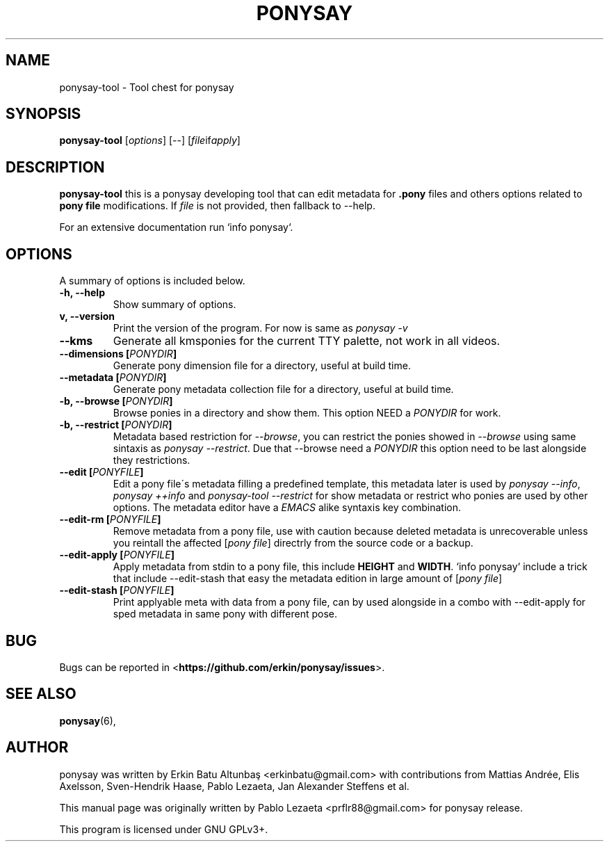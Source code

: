 .\"                                      
.\" First parameter, NAME, should be all caps
.\" Second parameter, SECTION, should be 1-8, maybe w/ subsection
.\" other parameters are allowed: see man(7), man(1)
.TH PONYSAY 0 "April 05, 2013"
.\" Please adjust this date whenever revising the manpage.
.\"
.\" Some roff macros, for reference:
.\" .nh        disable hyphenation
.\" .hy        enable hyphenation
.\" .ad l      left justify
.\" .ad b      justify to both left and right margins
.\" .nf        disable filling
.\" .fi        enable filling
.\" .br        insert line break
.\" .sp <n>    insert n+1 empty lines
.\" for manpage-specific macros, see man(7)
.SH NAME
ponysay\-tool \- Tool chest for ponysay
.SH SYNOPSIS
.B ponysay-tool
.RI [ options ]
[--]
.RI [ file if apply ]
.br
.SH DESCRIPTION
.PP
.\" TeX users may be more comfortable with the \fB<whatever>\fP and
.\" \fI<whatever>\fP escape sequences to invode bold face and italics,
.\" respectively.
\fBponysay\-tool\fP this is a ponysay developing tool that can edit metadata for
\fB.pony\fP files and others options related to \fBpony file\fP modifications.
If \fIfile\fP is not provided, then fallback to \-\-help.
.PP
.PP
For an extensive documentation run `info ponysay`.
.SH OPTIONS
A summary of options is included below.
.TP
.B \-h, \-\-help
Show summary of options.
.TP
.B\-v, \-\-version
Print the version of the program.
For now is same as \fIponysay \-v\fP
.TP
.B \-\-kms
Generate all kmsponies for the current TTY palette, not work in all videos.
.TP
.B \-\-dimensions [\fIPONYDIR\fP]
Generate pony dimension file for a directory, useful at build time.
.TP
.B \-\-metadata [\fIPONYDIR\fP]
Generate pony metadata collection file for a directory, useful at build time.
.TP
.B \-b, \-\-browse [\fIPONYDIR\fP]
Browse ponies in a directory and show them.
This option NEED a \fIPONYDIR\fP for work. 
.TP
.B \-b, \-\-restrict [\fIPONYDIR\fP]
Metadata based restriction for \fI\-\-browse\fP, you can restrict the ponies showed in
\fI\-\-browse\fP using same sintaxis as \fIponysay \-\-restrict\fP.
Due that \-\-browse need a \fIPONYDIR\fP this option need to be last alongside they
restrictions.
.TP
.B \-\-edit [\fIPONYFILE\fP]
Edit a pony file\'s metadata filling a predefined template, this metadata later is used
by \fIponysay \-\-info\fP, \fIponysay \+\+info\fP and \fIponysay-tool \-\-restrict\fP
for show metadata or restrict who ponies are used by other options.
The metadata editor have a \fIEMACS\fP alike syntaxis key combination.
.TP
.B \-\-edit\-rm [\fIPONYFILE\fP]
Remove metadata from a pony file, use with caution because deleted metadata is unrecoverable
unless you reintall the affected [\fIpony file\fP] directrly from the source code or a backup.
.TP
.B \-\-edit\-apply [\fIPONYFILE\fP]
Apply metadata from stdin to a pony file, this include \fBHEIGHT\fP and \fBWIDTH\fP.
`info ponysay` include a trick that include \-\-edit\-stash that easy the metadata edition
in large amount of [\fIpony file\fP]
.TP
.B \-\-edit\-stash [\fIPONYFILE\fP]
Print applyable meta with data from a pony file, can by used alongside in a combo with
\-\-edit\-apply for sped metadata in same pony with different pose.
.SH BUG
Bugs can be reported in <\fBhttps://github.com/erkin/ponysay/issues\fP>.
.SH SEE ALSO
.BR ponysay (6),
.br
.SH AUTHOR
ponysay was written by Erkin Batu Altunbaş <erkinbatu@gmail.com>
with contributions from Mattias Andrée, Elis Axelsson, Sven-Hendrik Haase,
Pablo Lezaeta, Jan Alexander Steffens et al.
.\" See file CREDITS for full list.
.PP
This manual page was originally written by Pablo Lezaeta <prflr88@gmail.com>
for ponysay release.
.br
.PP
This program is licensed under GNU GPLv3+.
.\" See file COPYING to see the license.
